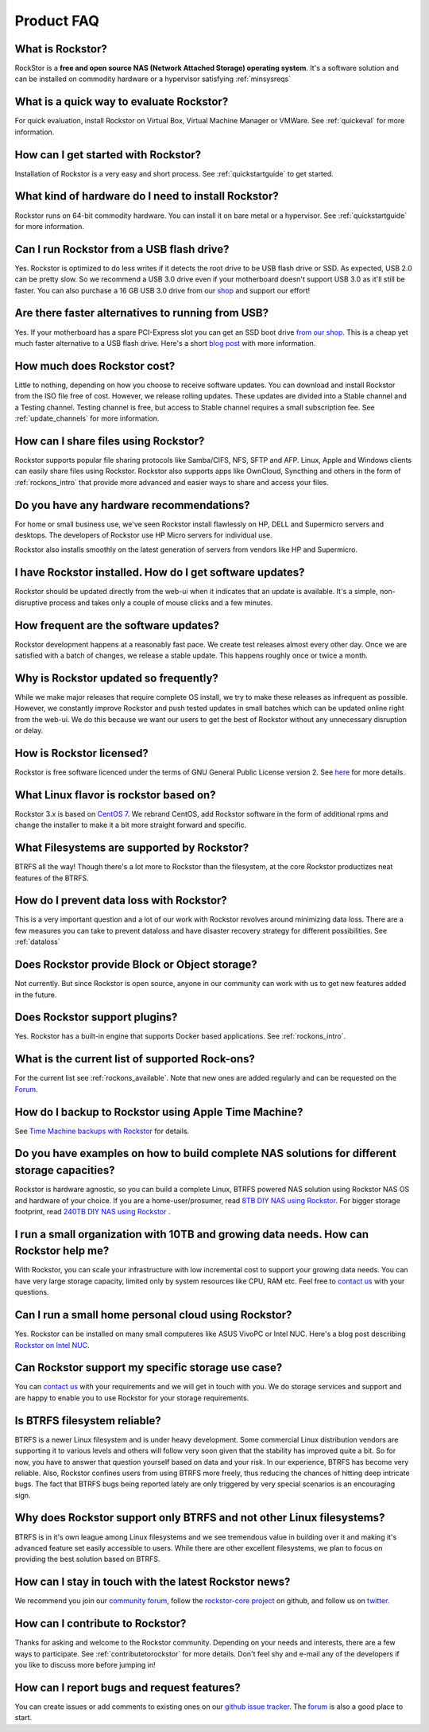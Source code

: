 
Product FAQ
===========


What is Rockstor?
-----------------

RockStor is a **free and open source NAS (Network Attached Storage) operating
system**. It's a software solution and can be installed on commodity hardware
or a hypervisor satisfying :ref:`minsysreqs`


What is a quick way to evaluate Rockstor?
-----------------------------------------

For quick evaluation, install Rockstor on Virtual Box, Virtual Machine Manager
or VMWare. See :ref:`quickeval` for more information.


How can I get started with Rockstor?
------------------------------------

Installation of Rockstor is a very easy and short process. See
:ref:`quickstartguide` to get started.

What kind of hardware do I need to install Rockstor?
----------------------------------------------------

Rockstor runs on 64-bit commodity hardware. You can install it on bare metal or
a hypervisor. See :ref:`quickstartguide` for more information.

Can I run Rockstor from a USB flash drive?
------------------------------------------

Yes. Rockstor is optimized to do less writes if it detects the root
drive to be USB flash drive or SSD. As expected, USB 2.0 can be pretty
slow. So we recommend a USB 3.0 drive even if your motherboard doesn't support
USB 3.0 as it'll still be faster. You can also purchase a 16 GB USB 3.0
drive from our `shop
<http://shop.rockstor.com/collections/diy-accessories/products/usb-stick>`_ and
support our effort!

Are there faster alternatives to running from USB?
--------------------------------------------------

Yes. If your motherboard has a spare PCI-Express slot you can get an SSD boot
drive `from our shop <http://shop.rockstor.com/collections/diy-accessories/products/pcie-msata-boot-drive>`_.
This is a cheap yet much faster alternative to a USB flash drive. Here's a short
`blog post <http://rockstor.com/blog/diy-nas/ssd-boot-drive-for-diy-rockstor-systems>`_ with more information.

How much does Rockstor cost?
----------------------------

Little to nothing, depending on how you choose to receive software updates. You
can download and install Rockstor from the ISO file free of cost. However, we
release rolling updates. These updates are divided into a Stable channel and a
Testing channel. Testing channel is free, but access to Stable channel requires
a small subscription fee. See :ref:`update_channels` for more information.


How can I share files using Rockstor?
-------------------------------------

Rockstor supports popular file sharing protocols like Samba/CIFS, NFS, SFTP and
AFP. Linux, Apple and Windows clients can easily share files using
Rockstor. Rockstor also supports apps like OwnCloud, Syncthing and others in
the form of :ref:`rockons_intro` that provide more advanced and easier ways to
share and access your files.


Do you have any hardware recommendations?
-----------------------------------------

For home or small business use, we've seen Rockstor install flawlessly on
HP, DELL and Supermicro servers and desktops. The developers of Rockstor
use HP Micro servers for individual use.

Rockstor also installs smoothly on the latest generation of servers from vendors like
HP and Supermicro.


I have Rockstor installed. How do I get software updates?
---------------------------------------------------------

Rockstor should be updated directly from the web-ui when it indicates that an
update is available. It's a simple, non-disruptive process and takes only a
couple of mouse clicks and a few minutes.


How frequent are the software updates?
--------------------------------------

Rockstor development happens at a reasonably fast pace. We create test releases
almost every other day. Once we are satisfied with a batch of changes, we
release a stable update. This happens roughly once or twice a month.


Why is Rockstor updated so frequently?
--------------------------------------

While we make major releases that require complete OS install, we try to make
these releases as infrequent as possible. However, we constantly improve
Rockstor and push tested updates in small batches which can be updated online
right from the web-ui. We do this because we want our users to get the best of
Rockstor without any unnecessary disruption or delay.

.. _faq_license:

How is Rockstor licensed?
-------------------------

Rockstor is free software licenced under the terms of GNU General Public
License version 2. See `here <http://www.gnu.org/licenses>`_ for more details.


What Linux flavor is rockstor based on?
---------------------------------------

Rockstor 3.x is based on `CentOS 7 <http://www.centos.org/>`_. We rebrand CentOS, add Rockstor software in
the form of additional rpms and change the installer to make it a bit more
straight forward and specific.


What Filesystems are supported by Rockstor?
-------------------------------------------

BTRFS all the way! Though there's a lot more to Rockstor than the filesystem, at
the core Rockstor productizes neat features of the BTRFS.


How do I prevent data loss with Rockstor?
-----------------------------------------

This is a very important question and a lot of our work with Rockstor revolves
around minimizing data loss. There are a few measures you can take to prevent
dataloss and have disaster recovery strategy for different possibilities. See
:ref:`dataloss`


Does Rockstor provide Block or Object storage?
----------------------------------------------

Not currently. But since Rockstor is open source, anyone in our community can
work with us to get new features added in the future.


Does Rockstor support plugins?
-----------------------------------

Yes. Rockstor has a built-in engine that supports Docker based
applications. See :ref:`rockons_intro`.


What is the current list of supported Rock-ons?
-----------------------------------------------

For the current list see :ref:`rockons_available`. Note that new ones are added
regularly and can be requested on the `Forum <http://forum.rockstor.com>`_.


How do I backup to Rockstor using Apple Time Machine?
-----------------------------------------------------

See `Time Machine backups with Rockstor
<http://rockstor.com/blog/uncategorized/time-machine-backups-with-rockstor/>`_
for details.


Do you have examples on how to build complete NAS solutions for different storage capacities?
---------------------------------------------------------------------------------------------

Rockstor is hardware agnostic, so you can build a complete Linux, BTRFS powered
NAS solution using Rockstor NAS OS and hardware of your choice. If you are a
home-user/prosumer, read `8TB DIY NAS using Rockstor
<http://rockstor.com/blog/uncategorized/8tb-rockstor-diy-nas/>`_. For bigger
storage footprint, read `240TB DIY NAS using Rockstor
<http://rockstor.com/blog/diy-nas/rockstor-on-45-drives-aka-the-rockinator/>`_
.


I run a small organization with 10TB and growing data needs. How can Rockstor help me?
--------------------------------------------------------------------------------------

With Rockstor, you can scale your infrastructure with low incremental cost to
support your growing data needs. You can have very large storage capacity,
limited only by system resources like CPU, RAM etc. Feel free to `contact us
<http://rockstor.com/about-us.html#contact>`_ with your questions.


Can I run a small home personal cloud using Rockstor?
-----------------------------------------------------

Yes. Rockstor can be installed on many small computeres like ASUS VivoPC or Intel
NUC. Here's a blog post describing `Rockstor on Intel NUC
<http://rockstor.com/blog/tutorials/rockstor-on-the-intel-nuc/>`_.


Can Rockstor support my specific storage use case?
--------------------------------------------------

You can `contact us <http://rockstor.com/about-us.html#contact>`_ with your requirements
and we will get in touch with you. We do storage services and support
and are happy to enable you to use Rockstor for your storage requirements.


Is BTRFS filesystem reliable?
-----------------------------

BTRFS is a newer Linux filesystem and is under heavy development. Some
commercial Linux distribution vendors are supporting it to various levels and
others will follow very soon given that the stability has improved quite a
bit. So for now, you have to answer that question yourself based on data and
your risk. In our experience, BTRFS has become very reliable. Also, Rockstor
confines users from using BTRFS more freely, thus reducing the chances of
hitting deep intricate bugs. The fact that BTRFS bugs being reported lately are
only triggered by very special scenarios is an encouraging sign.


Why does Rockstor support only BTRFS and not other Linux filesystems?
---------------------------------------------------------------------

BTRFS is in it's own league among Linux filesystems and we see tremendous value
in building over it and making it's advanced feature set easily accessible to
users. While there are other excellent filesystems, we plan to focus on
providing the best solution based on BTRFS.


How can I stay in touch with the latest Rockstor news?
------------------------------------------------------

We recommend you join our `community forum <http://forum.rockstor.com>`_,
follow the `rockstor-core project <https://github.com/rockstor/rockstor-core>`_
on github, and follow us on `twitter <https://twitter.com/rockstorinc>`_.


How can I contribute to Rockstor?
---------------------------------

Thanks for asking and welcome to the Rockstor community. Depending on your
needs and interests, there are a few ways to participate. See
:ref:`contributetorockstor` for more details. Don't feel shy and e-mail any of
the developers if you like to discuss more before jumping in!


How can I report bugs and request features?
-------------------------------------------

You can create issues or add comments to existing ones on our `github issue
tracker <https://github.com/rockstor/rockstor-core>`_. The `forum
<http://forum.rockstor.com>`_ is also a good place to start.
